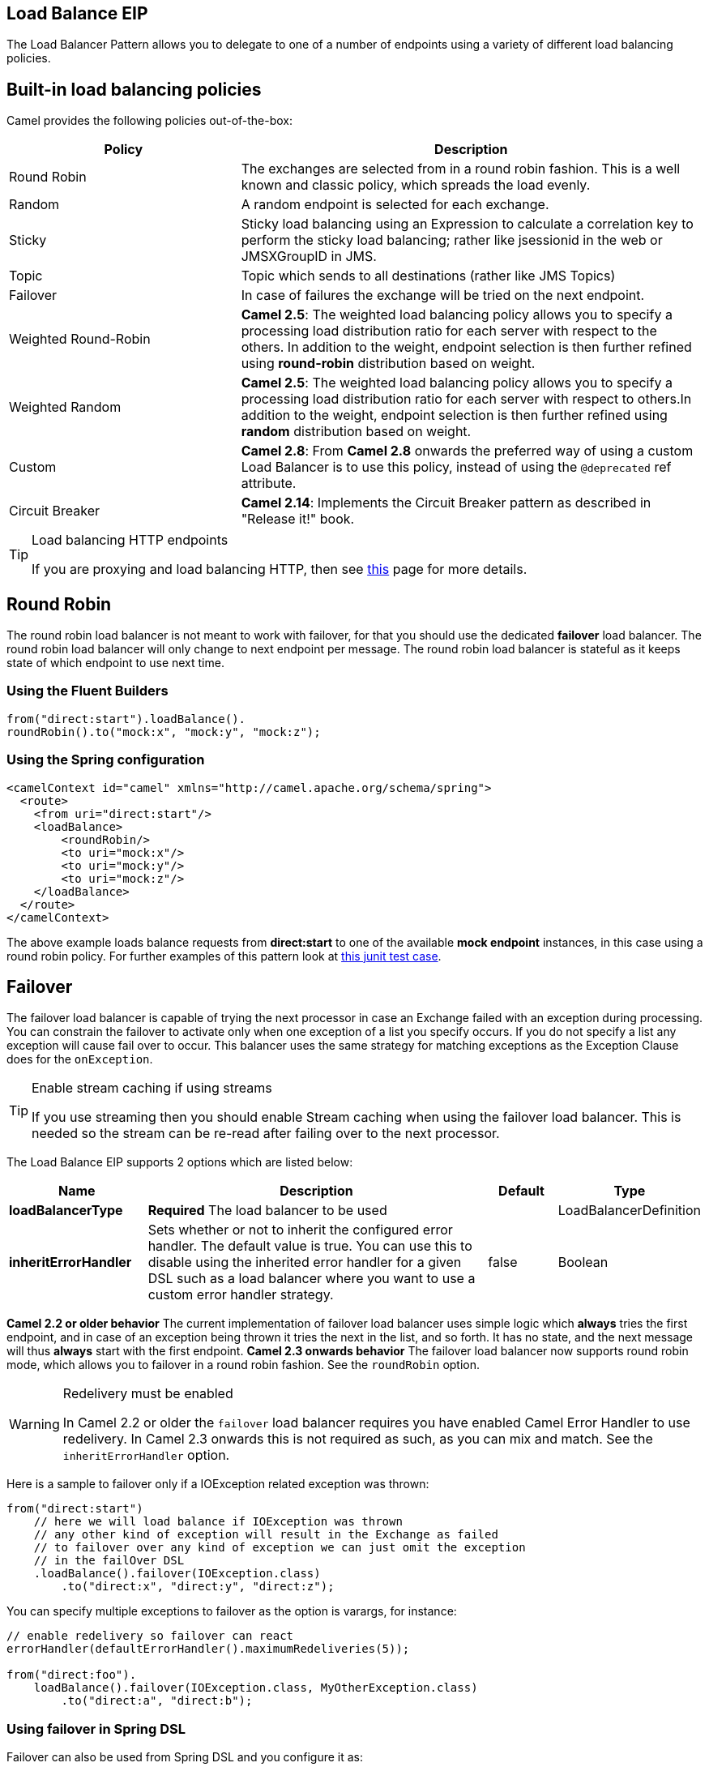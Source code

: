 == Load Balance EIP
The Load Balancer Pattern allows you to delegate to one of a number of endpoints using a variety of different load balancing policies.

== Built-in load balancing policies
Camel provides the following policies out-of-the-box:

[width="100%",cols="3,6",options="header"]
|=======================================================================
| Policy | Description
| Round Robin | The exchanges are selected from in a round robin fashion. This is a well known and classic policy, which spreads the load evenly.
| Random | A random endpoint is selected for each exchange.
| Sticky | Sticky load balancing using an Expression to calculate a correlation key to perform the sticky load balancing; rather like jsessionid in the web or JMSXGroupID in JMS.
| Topic | Topic which sends to all destinations (rather like JMS Topics)
| Failover | In case of failures the exchange will be tried on the next endpoint.
| Weighted Round-Robin | *Camel 2.5*: The weighted load balancing policy allows you to specify a processing load distribution ratio for each server with respect to the others. In addition to the weight, endpoint selection is then further refined using *round-robin* distribution based on weight.
| Weighted Random | *Camel 2.5*: The weighted load balancing policy allows you to specify a processing load distribution ratio for each server with respect to others.In addition to the weight, endpoint selection is then further refined using *random* distribution based on weight.
| Custom | *Camel 2.8*: From *Camel 2.8* onwards the preferred way of using a custom Load Balancer is to use this policy, instead of using the `@deprecated` ref attribute.
| Circuit Breaker | *Camel 2.14*: Implements the Circuit Breaker pattern as described in "Release it!" book.
|=======================================================================

[TIP]
.Load balancing HTTP endpoints
====
If you are proxying and load balancing HTTP, then see link:TODO[this] page for more details.
====


== Round Robin
The round robin load balancer is not meant to work with failover, for that you should use the dedicated *failover* load balancer. The round robin load balancer will only change to next endpoint per message.
The round robin load balancer is stateful as it keeps state of which endpoint to use next time.

=== Using the Fluent Builders
[source,java]
--------------------------------------------------------
from("direct:start").loadBalance().
roundRobin().to("mock:x", "mock:y", "mock:z");
--------------------------------------------------------

=== Using the Spring configuration
[source,xml]
--------------------------------------------------------
<camelContext id="camel" xmlns="http://camel.apache.org/schema/spring">
  <route>
    <from uri="direct:start"/>
    <loadBalance>
        <roundRobin/>
        <to uri="mock:x"/>
        <to uri="mock:y"/>
        <to uri="mock:z"/>
    </loadBalance>
  </route>
</camelContext>
--------------------------------------------------------

The above example loads balance requests from *direct:start* to one of the available *mock endpoint* instances, in this case using a round robin policy.
For further examples of this pattern look at link:http://svn.apache.org/viewvc/camel/trunk/camel-core/src/test/java/org/apache/camel/processor/RoundRobinLoadBalanceTest.java?view=markup[this junit test case].


== Failover
The failover load balancer is capable of trying the next processor in case an Exchange failed with an exception during processing.
You can constrain the failover to activate only when one exception of a list you specify occurs. If you do not specify a list any exception will cause fail over to occur. This balancer uses the same strategy for matching exceptions as the Exception Clause does for the `onException`.

[TIP]
.Enable stream caching if using streams
====
If you use streaming then you should enable Stream caching when using the failover load balancer. This is needed so the stream can be re-read after failing over to the next processor.
====

// eip options: START
The Load Balance EIP supports 2 options which are listed below:


[width="100%",cols="2,5,^1,2",options="header"]
|===
| Name | Description | Default | Type
| *loadBalancerType* | *Required* The load balancer to be used |  | LoadBalancerDefinition
| *inheritErrorHandler* | Sets whether or not to inherit the configured error handler. The default value is true. You can use this to disable using the inherited error handler for a given DSL such as a load balancer where you want to use a custom error handler strategy. | false | Boolean
|===
// eip options: END

*Camel 2.2 or older behavior*
The current implementation of failover load balancer uses simple logic which *always* tries the first endpoint, and in case of an exception being thrown it tries the next in the list, and so forth. It has no state, and the next message will thus *always* start with the first endpoint.
*Camel 2.3 onwards behavior*
The failover load balancer now supports round robin mode, which allows you to failover in a round robin fashion. See the `roundRobin` option.

[WARNING]
.Redelivery must be enabled
====
In Camel 2.2 or older the `failover` load balancer requires you have enabled Camel Error Handler to use redelivery. In Camel 2.3 onwards this is not required as such, as you can mix and match. See the `inheritErrorHandler` option.
====

Here is a sample to failover only if a IOException related exception was thrown:
[source,java]
--------------------------------------------------------
from("direct:start")
    // here we will load balance if IOException was thrown
    // any other kind of exception will result in the Exchange as failed
    // to failover over any kind of exception we can just omit the exception
    // in the failOver DSL
    .loadBalance().failover(IOException.class)
        .to("direct:x", "direct:y", "direct:z");
--------------------------------------------------------
You can specify multiple exceptions to failover as the option is varargs, for instance:

[source,java]
--------------------------------------------------------
// enable redelivery so failover can react
errorHandler(defaultErrorHandler().maximumRedeliveries(5));

from("direct:foo").
    loadBalance().failover(IOException.class, MyOtherException.class)
        .to("direct:a", "direct:b");
--------------------------------------------------------

=== Using failover in Spring DSL
Failover can also be used from Spring DSL and you configure it as:
[source,xml]
--------------------------------------------------------
<route errorHandlerRef="myErrorHandler">
   <from uri="direct:foo"/>
   <loadBalance>
       <failover>
           <exception>java.io.IOException</exception>
           <exception>com.mycompany.MyOtherException</exception>
       </failover>
       <to uri="direct:a"/>
       <to uri="direct:b"/>
   </loadBalance>
 </route>
--------------------------------------------------------

=== Using failover in round robin mode
An example using Java DSL:
[source,java]
--------------------------------------------------------
from("direct:start")
    // Use failover load balancer in stateful round robin mode
    // which mean it will failover immediately in case of an exception
    // as it does NOT inherit error handler. It will also keep retrying as
    // its configured to newer exhaust.
    .loadBalance().failover(-1, false, true).
        to("direct:bad", "direct:bad2", "direct:good", "direct:good2");
--------------------------------------------------------

And the same example using Spring XML:
[source,xml]
--------------------------------------------------------
<route>
    <from uri="direct:start"/>
    <loadBalance>
        <!-- failover using stateful round robin,
             which will keep retrying forever those 4 endpoints until success.
             You can set the maximumFailoverAttempt to break out after X attempts -->
        <failover roundRobin="true"/>
        <to uri="direct:bad"/>
        <to uri="direct:bad2"/>
        <to uri="direct:good"/>
        <to uri="direct:good2"/>
    </loadBalance>
</route>
--------------------------------------------------------

[TIP]
.Disabled inheritErrorHandler
====
You can configure `inheritErrorHandler=false` if you want to failover to the next endpoint as fast as possible.
By disabling the Error Handler you ensure it does not _intervene_ which allows the `failover` load balancer to handle failover asap.
By also enabling `roundRobin` mode, then it will keep retrying until it success. You can then configure the `maximumFailoverAttempts` option to a high value to let it eventually exhaust (give up) and fail.
====

== Weighted Round-Robin and Random Load Balancing
*Available as of Camel 2.5*
In many enterprise environments where server nodes of unequal processing power & performance characteristics are utilized to host services and processing endpoints, it is frequently necessary to distribute processing load based on their individual server capabilities so that some endpoints are not unfairly burdened with requests. Obviously simple round-robin or random load balancing do not alleviate problems of this nature. A Weighted Round-Robin and/or Weighted Random load balancer can be used to address this problem.
The weighted load balancing policy allows you to specify a processing load distribution ratio for each server with respect to others. You can specify this as a positive processing weight for each server. A larger number indicates that the server can handle a larger load. The weight is utilized to determine the payload distribution ratio to different processing endpoints with respect to others.
[TIP]
.Disabled inheritErrorHandler
====
As of Camel 2.6, the Weighted Load balancer usage has been further simplified, there is no need to send in distributionRatio as a `List<Integer>`. It can be simply sent as a delimited String of integer weights separated by a delimiter of choice.
====
The parameters that can be used are

*In Camel 2.5*

[width="100%",cols="3,1,2,6",options="header"]
|=======================================================================
| Option | Type | Default | Description
| roundRobin | boolean | false | The default value for round-robin is false. In the absence of this setting or parameter the load balancing algorithm used is random.
| distributionRatio | List<Integer> | none | The distributionRatio is a list consisting on integer weights passed in as a parameter. The distributionRatio must match the number of endpoints and/or processors specified in the load balancer list. In Camel 2.5 if endpoints do not match ratios, then a best effort distribution is attempted.
|=======================================================================

*Available In Camel 2.6*

[width="100%",cols="3,1,2,6",options="header"]
|=======================================================================
| Option | Type | Default | Description
| roundRobin | boolean | false | The default value for round-robin is false. In the absence of this setting or parameter the load balancing algorithm used is random.
| distributionRatio | String | none | The distributionRatio is a delimited String consisting on integer weights separated by delimiters for example "2,3,5". The distributionRatio must match the number of endpoints and/or processors specified in the load balancer list.
| distributionRatioDelimiter | String | , | The distributionRatioDelimiter is the delimiter used to specify the distributionRatio. If this attribute is not specified a default delimiter "," is expected as the delimiter used for specifying the distributionRatio.
|=======================================================================

=== Using Weighted round-robin & random load balancing
*In Camel 2.5*

An example using Java DSL:
[source,java]
--------------------------------------------------------
ArrayList<integer> distributionRatio = new ArrayList<integer>();
distributionRatio.add(4);
distributionRatio.add(2);
distributionRatio.add(1);

// round-robin
from("direct:start")
    .loadBalance().weighted(true, distributionRatio)
    .to("mock:x", "mock:y", "mock:z");

//random
from("direct:start")
    .loadBalance().weighted(false, distributionRatio)
    .to("mock:x", "mock:y", "mock:z");
--------------------------------------------------------

And the same example using Spring XML:
[source,xml]
--------------------------------------------------------
<route>
  <from uri="direct:start"/>
  <loadBalance>
    <weighted roundRobin="false" distributionRatio="4 2 1"/>
      <to uri="mock:x"/>
      <to uri="mock:y"/>
      <to uri="mock:z"/>
  </loadBalance>
</route>
--------------------------------------------------------

*Available In Camel 2.6*

An example using Java DSL:
[source,java]
--------------------------------------------------------
// round-robin
from("direct:start")
    .loadBalance().weighted(true, "4:2:1" distributionRatioDelimiter=":")
    .to("mock:x", "mock:y", "mock:z");

//random
from("direct:start")
    .loadBalance().weighted(false, "4,2,1")
    .to("mock:x", "mock:y", "mock:z");
--------------------------------------------------------

And the same example using Spring XML:
[source,xml]
--------------------------------------------------------
<route>
  <from uri="direct:start"/>
  <loadBalance>
    <weighted roundRobin="false" distributionRatio="4-2-1" distributionRatioDelimiter="-" />
      <to uri="mock:x"/>
      <to uri="mock:y"/>
      <to uri="mock:z"/>
  </loadBalance>
</route>
--------------------------------------------------------
